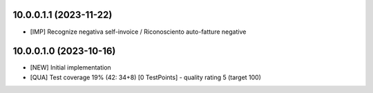 10.0.0.1.1 (2023-11-22)
~~~~~~~~~~~~~~~~~~~~~~~

* [IMP] Recognize negativa self-invoice / Riconosciento auto-fatture negative

10.0.0.1.0 (2023-10-16)
~~~~~~~~~~~~~~~~~~~~~~~

* [NEW] Initial implementation
* [QUA] Test coverage 19% (42: 34+8) [0 TestPoints] - quality rating 5 (target 100)
